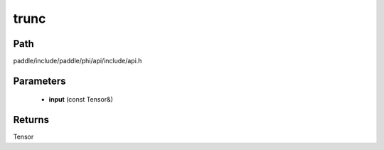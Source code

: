 .. _en_api_paddle_experimental_trunc:

trunc
-------------------------------

.. cpp:function:: Tensor trunc ( const Tensor & input ) ;


Path
:::::::::::::::::::::
paddle/include/paddle/phi/api/include/api.h

Parameters
:::::::::::::::::::::
	- **input** (const Tensor&)

Returns
:::::::::::::::::::::
Tensor
